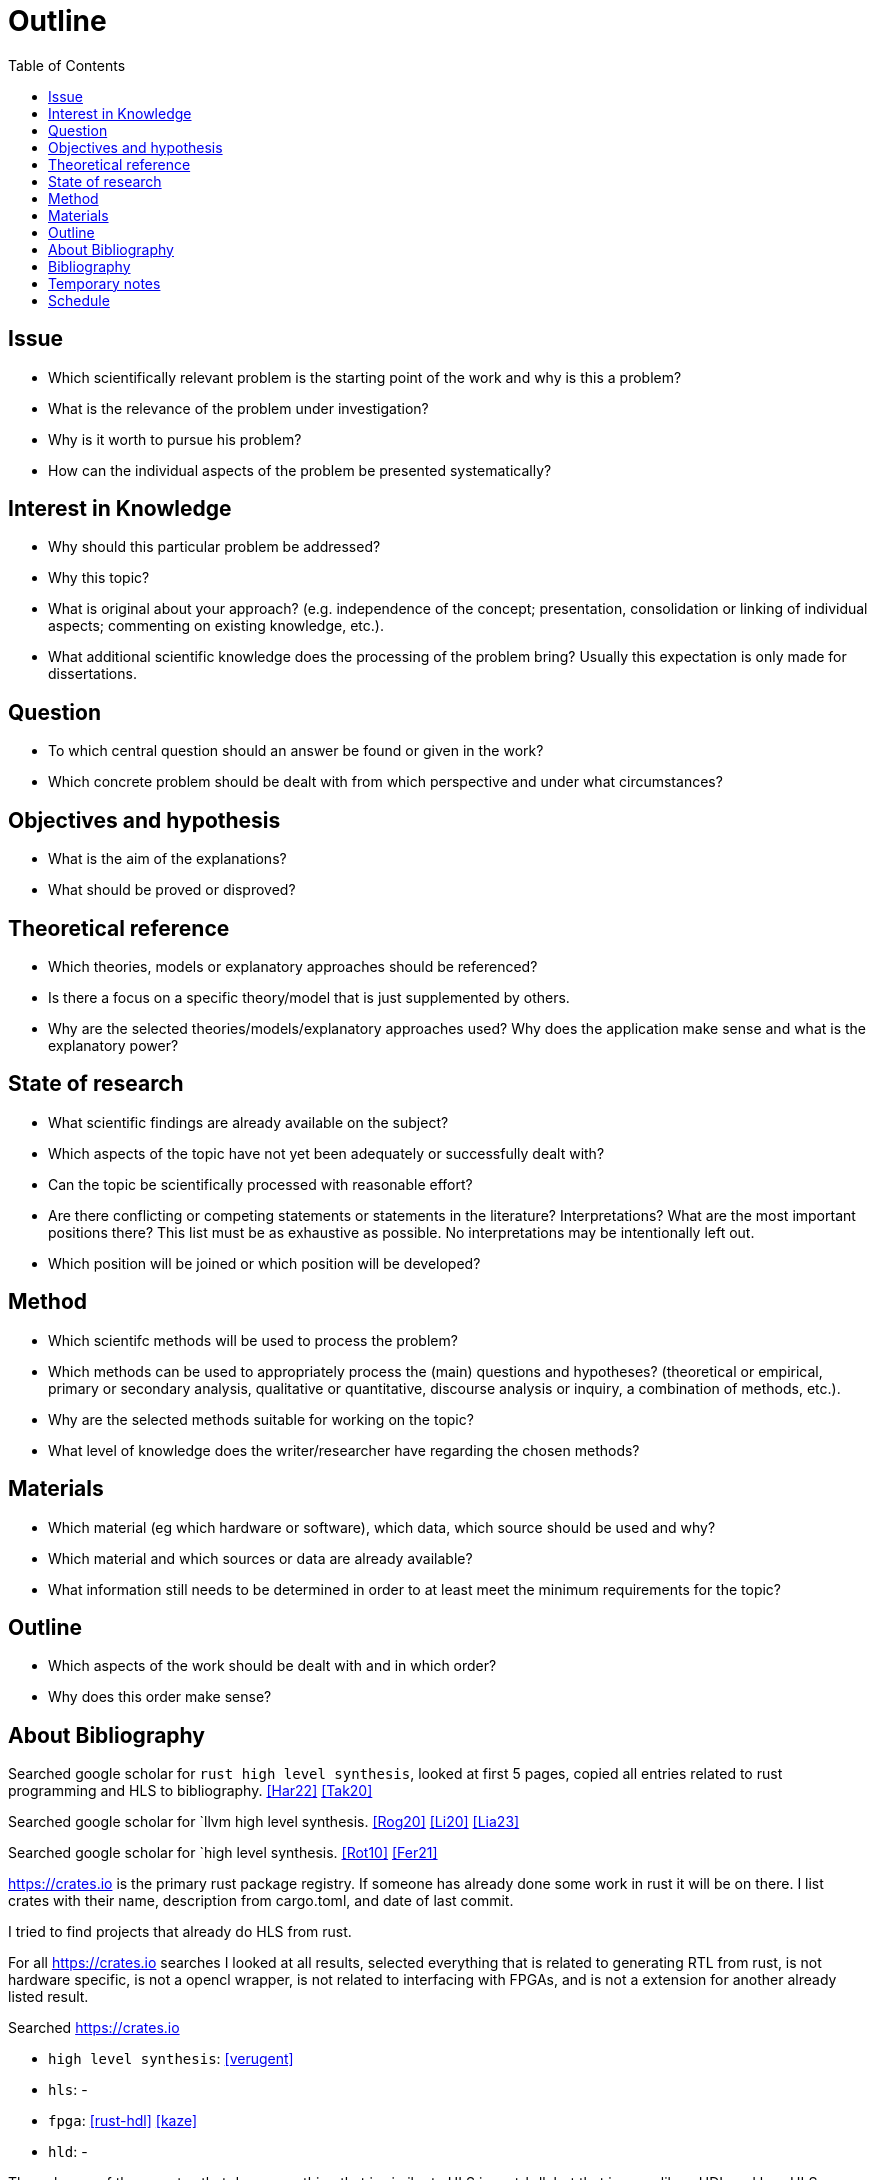 = Outline
:toc:

== Issue

* Which scientifically relevant problem is the starting point of the work and why is this a problem?
* What is the relevance of the problem under investigation?
* Why is it worth to pursue his problem?
* How can the individual aspects of the problem be presented systematically?

== Interest in Knowledge

* Why should this particular problem be addressed?
* Why this topic?
* What is original about your approach? (e.g. independence of the concept; presentation, consolidation or linking of individual aspects; commenting on existing knowledge, etc.).
* What additional scientific knowledge does the processing of the problem bring? Usually this expectation is only made for dissertations.

== Question

* To which central question should an answer be found or given in the work?
* Which concrete problem should be dealt with from which perspective and under what circumstances?

== Objectives and hypothesis

* What is the aim of the explanations?
* What should be proved or disproved?

== Theoretical reference

* Which theories, models or explanatory approaches should be referenced?
* Is there a focus on a specific theory/model that is just supplemented by others.
* Why are the selected theories/models/explanatory approaches used? Why does the application make sense and what is the explanatory power?

== State of research

* What scientific findings are already available on the subject?
* Which aspects of the topic have not yet been adequately or successfully dealt with?
* Can the topic be scientifically processed with reasonable effort?
* Are there conflicting or competing statements or statements in the literature? Interpretations? What are the most important positions there? This list must be as exhaustive as possible. No interpretations may be intentionally left out.
* Which position will be joined or which position will be developed?

== Method

* Which scientifc methods will be used to process the problem?
* Which methods can be used to appropriately process the (main) questions and hypotheses? (theoretical or empirical, primary or secondary analysis, qualitative or quantitative, discourse analysis or inquiry, a combination of methods, etc.).
* Why are the selected methods suitable for working on the topic?
* What level of knowledge does the writer/researcher have regarding the chosen methods?

== Materials

* Which material (eg which hardware or software), which data, which source should be used and why?
* Which material and which sources or data are already available?
* What information still needs to be determined in order to at least meet the minimum requirements for the topic?

== Outline

* Which aspects of the work should be dealt with and in which order?
* Why does this order make sense?

== About Bibliography

Searched google scholar for `rust high level synthesis`, looked at first 5 pages, copied all entries related to rust programming and HLS to bibliography. <<Har22>> <<Tak20>>

Searched google scholar for `llvm high level synthesis. <<Rog20>> <<Li20>> <<Lia23>>

Searched google scholar for `high level synthesis. <<Rot10>> <<Fer21>>

https://crates.io is the primary rust package registry. If someone has already done some work in rust it will be on there. I list crates with their name, description from cargo.toml, and date of last commit.

I tried to find projects that already do HLS from rust.

For all https://crates.io searches I looked at all results, selected everything that is related to generating RTL from rust, is not hardware specific, is not a opencl wrapper, is not related to interfacing with FPGAs, and is not a extension for another already listed result.


Searched https://crates.io 

* `high level synthesis`: <<verugent>>
* `hls`: -
* `fpga`: <<rust-hdl>> <<kaze>>
* `hld`: -

The only one of these crates that does something that is similar to HLS is rust-hdl, but that is more like a HDL and less HLS, because it only supports a limited subset of rust.

So there is no tool for performing HLS from rust on crates.io. As a 

.Google searches
[%collapsible]
====
Searches: 

* `rust to fpga`

I visited the following pages:

* https://users.rust-lang.org/t/rust-and-fpgas-is-it-possible/50033/5
** Reference to <<Tak20>>
** Reference to https://google.github.io/xls/[XLS^] which is a more generic solution
** Reference to https://github.com/llvm/circt[CIRCT^] which is a llvm project about Circuit IR Compilers and Tools. LLHD belongs to CIRCT.
** There apparently are already a few llvm ir to fpga tools. Very interesting link: https://llvm.org/devmtg/2014-10/Slides/Baker-CustomHardwareStateMachines.pdf
* https://www.reddit.com/r/rust/comments/fyd57q/q_rust_as_a_hardware_description_language_to_be/
** LLVM is probably the easiest way.
** _"My thinking is that Rust code would be much more efficient than OpenCL since it should naturally prevent latching."_
** https://www.chisel-lang.org/firrtl/[FIRRTL^] is called the _"most developed low-level HDL intermediate language"_ (2020)
** Also references <<Tak20>>
** Link the LLHD paper. I added it to my bib <<Sch20>>
* https://www.youtube.com/watch?v=TUDkKxAdeWk
** Maybe there is something interesting in this video, but I dont think so.
** TODO: watch
* https://ieeexplore.ieee.org/document/9292032
** The paper is related to <<verugent>>. Horrible english.
** Same author as <<Tak20>>
** Not related, because verugent is just a verilog builder, but does not do HLS.
* https://news.ycombinator.com/item?id=24354083
** About XLS
** XLS is a HDL that is based on Rust, I think
** https://google.github.io/xls/dslx_reference/[DSLX] is the language, XLS is just the framework
** https://github.com/google/xls/blob/main/xls/examples/dslx_intro/prefix_scan_equality.x[Some code]
** 
====

Through the google search I found XLS, which is probably similar to <<rust-hdl>>, but may have more HLS capabilities. It is not real Rust, but syntactically and semantically inspired by Rust.

TODO: investigate XLS

The only remaining way of synthesizing Rust I can think of is maybe with some port of opencl that also has a FPGA backend. If that would be the case than I probably would have found it in the previous google search. Most HPC frameworks like openmp build on top of opencl, so if opencl cannot bring Rust to FPGAs, they also wont be able to do that. Anyway I will now specifically search for `rust opencl`.

opencl has a rust port, but the kernels still have to be written in C++. Maybe there is another path to fpgas by compiling to a shader language and then to fpga somehow. trisycl.

There is currently no way of synthesising RTL from normal Rust directly. With rust-hdl and XLS there are two approaches, but both are limited indifferent ways. I dont think I missed anything.

Next step would be to look at some intermediate representations.

[bibliography]
== Bibliography

* [[[Har22]]]
Hardin, David,
_Hardware/Software Co-Assurance using the Rust Programming Language and ACL2_,
arXiv preprint arXiv:2205.11709,
2022.
https://arxiv.org/abs/2205.11709v1[🔗^]

* [[[Tak20]]]
Takano, Keisuke and Oda, Tetsuya and Kohata, Masaki,
_Design of a DSL for converting rust programming language into RTL_,
International Conference on Emerging Internetworking, Data & Web Technologies, 342-350,
2020.
https://link.springer.com/chapter/10.1007/978-3-030-39746-3_36[🔗^]

* [[[Rog20]]]
Rogers, Samuel and Slycord, Joshua and Baharani, Mohammadreza and Tabkhi, Hamed,
_gem5-SALAM: A System Architecture for LLVM-based Accelerator Modeling_,
2020 53rd Annual IEEE/ACM International Symposium on Microarchitecture (MICRO), 471-482,
2020.
https://ieeexplore.ieee.org/abstract/document/9251937[🔗^]

* [[[Li21]]]
Li, Rui and Berkley, Lincoln and Yang, Yihang and Manohar, Rajit,
_Fluid: An Asynchronous High-level Synthesis Tool for Complex Program Structures_,
2021 27th IEEE International Symposium on Asynchronous Circuits and Systems (ASYNC), 1-8,
2020.
https://ieeexplore.ieee.org/abstract/document/9565447[🔗^]

* [[[Lia23]]]
Liang, Geng-Ming and Yuan, Chuan-Yue and Yuan, Meng-Shiun and Chen, Tai-Liang and Chen, Kuan-Hsun and Lee, Jenq-Kuen,
_The Support of MLIR HLS Adaptor for LLVM IR_,
Workshop Proceedings of the 51st International Conference on Parallel Processing, 1-8,
2020.
https://doi.org/10.1145/3547276.3548515[🔗^]

* [[[Fer21]]]
+F. Ferrandi et al.,+
_Invited: Bambu: an Open-Source Research Framework for the High-Level Synthesis of Complex Applications_,
2021 58th ACM/IEEE Design Automation Conference (DAC), 1327-1330,
2021.
https://ieeexplore.ieee.org/abstract/document/9586110[🔗^]

* [[[Rot10]]]
+F. Ferrandi et al.,+
_C-to-Verilog. com: High-Level Synthesis Using LLVM_,
University of Haifa,
2010.
https://llvm.org/devmtg/2010-11/Rotem-CToVerilog.pdf[🔗^]

* [[[verugent]]]
_VeRuGent_,
Rust to Verilog: Hardware Discription DSL library,
2020.
https://github.com/RuSys/Verugent[🔗^]

* [[[rust-hdl]]]
_rust-hdl_,
Write firmware for FPGAs in Rust,
2023.
https://github.com/samitbasu/rust-hdl[🔗^]

* [[[kaze]]]
_rust-hdl_,
Generate and simulate verilog from Rust,
2022.
https://github.com/yupferris/kaze[🔗^]

* [[[Sch20]]]
Fabian Schuiki, Andreas Kurth, Tobias Grosser, and Luca Benini,
_LLHD: a multi-level intermediate representation for hardware description languages_,
In Proceedings of the 41st ACM SIGPLAN Conference on Programming Language Design and Implementation (PLDI 2020), 258–271,
2020.
https://doi.org/10.1145/3385412.3386024[🔗^]

== Temporary notes

* https://mlir.llvm.org/[MLIR^]: something from llvm, I need to look into this
* https://llhd.io/[LLHD^]: an IR for logic. VHDL <> LLHD  is like C <> LLVM IR

* https://github.com/YosysHQ/yosys[Yosys^]: This is a framework for RTL synthesis tools. It currently has extensive Verilog-2005 support and provides a basic set of synthesis algorithms for various application domains.

== Schedule

* How much time is planned for the individual central work steps?  (Research, implementation, data collection/evaluation, writing the raw text, revision and final correction)
* By when should the work be completed?